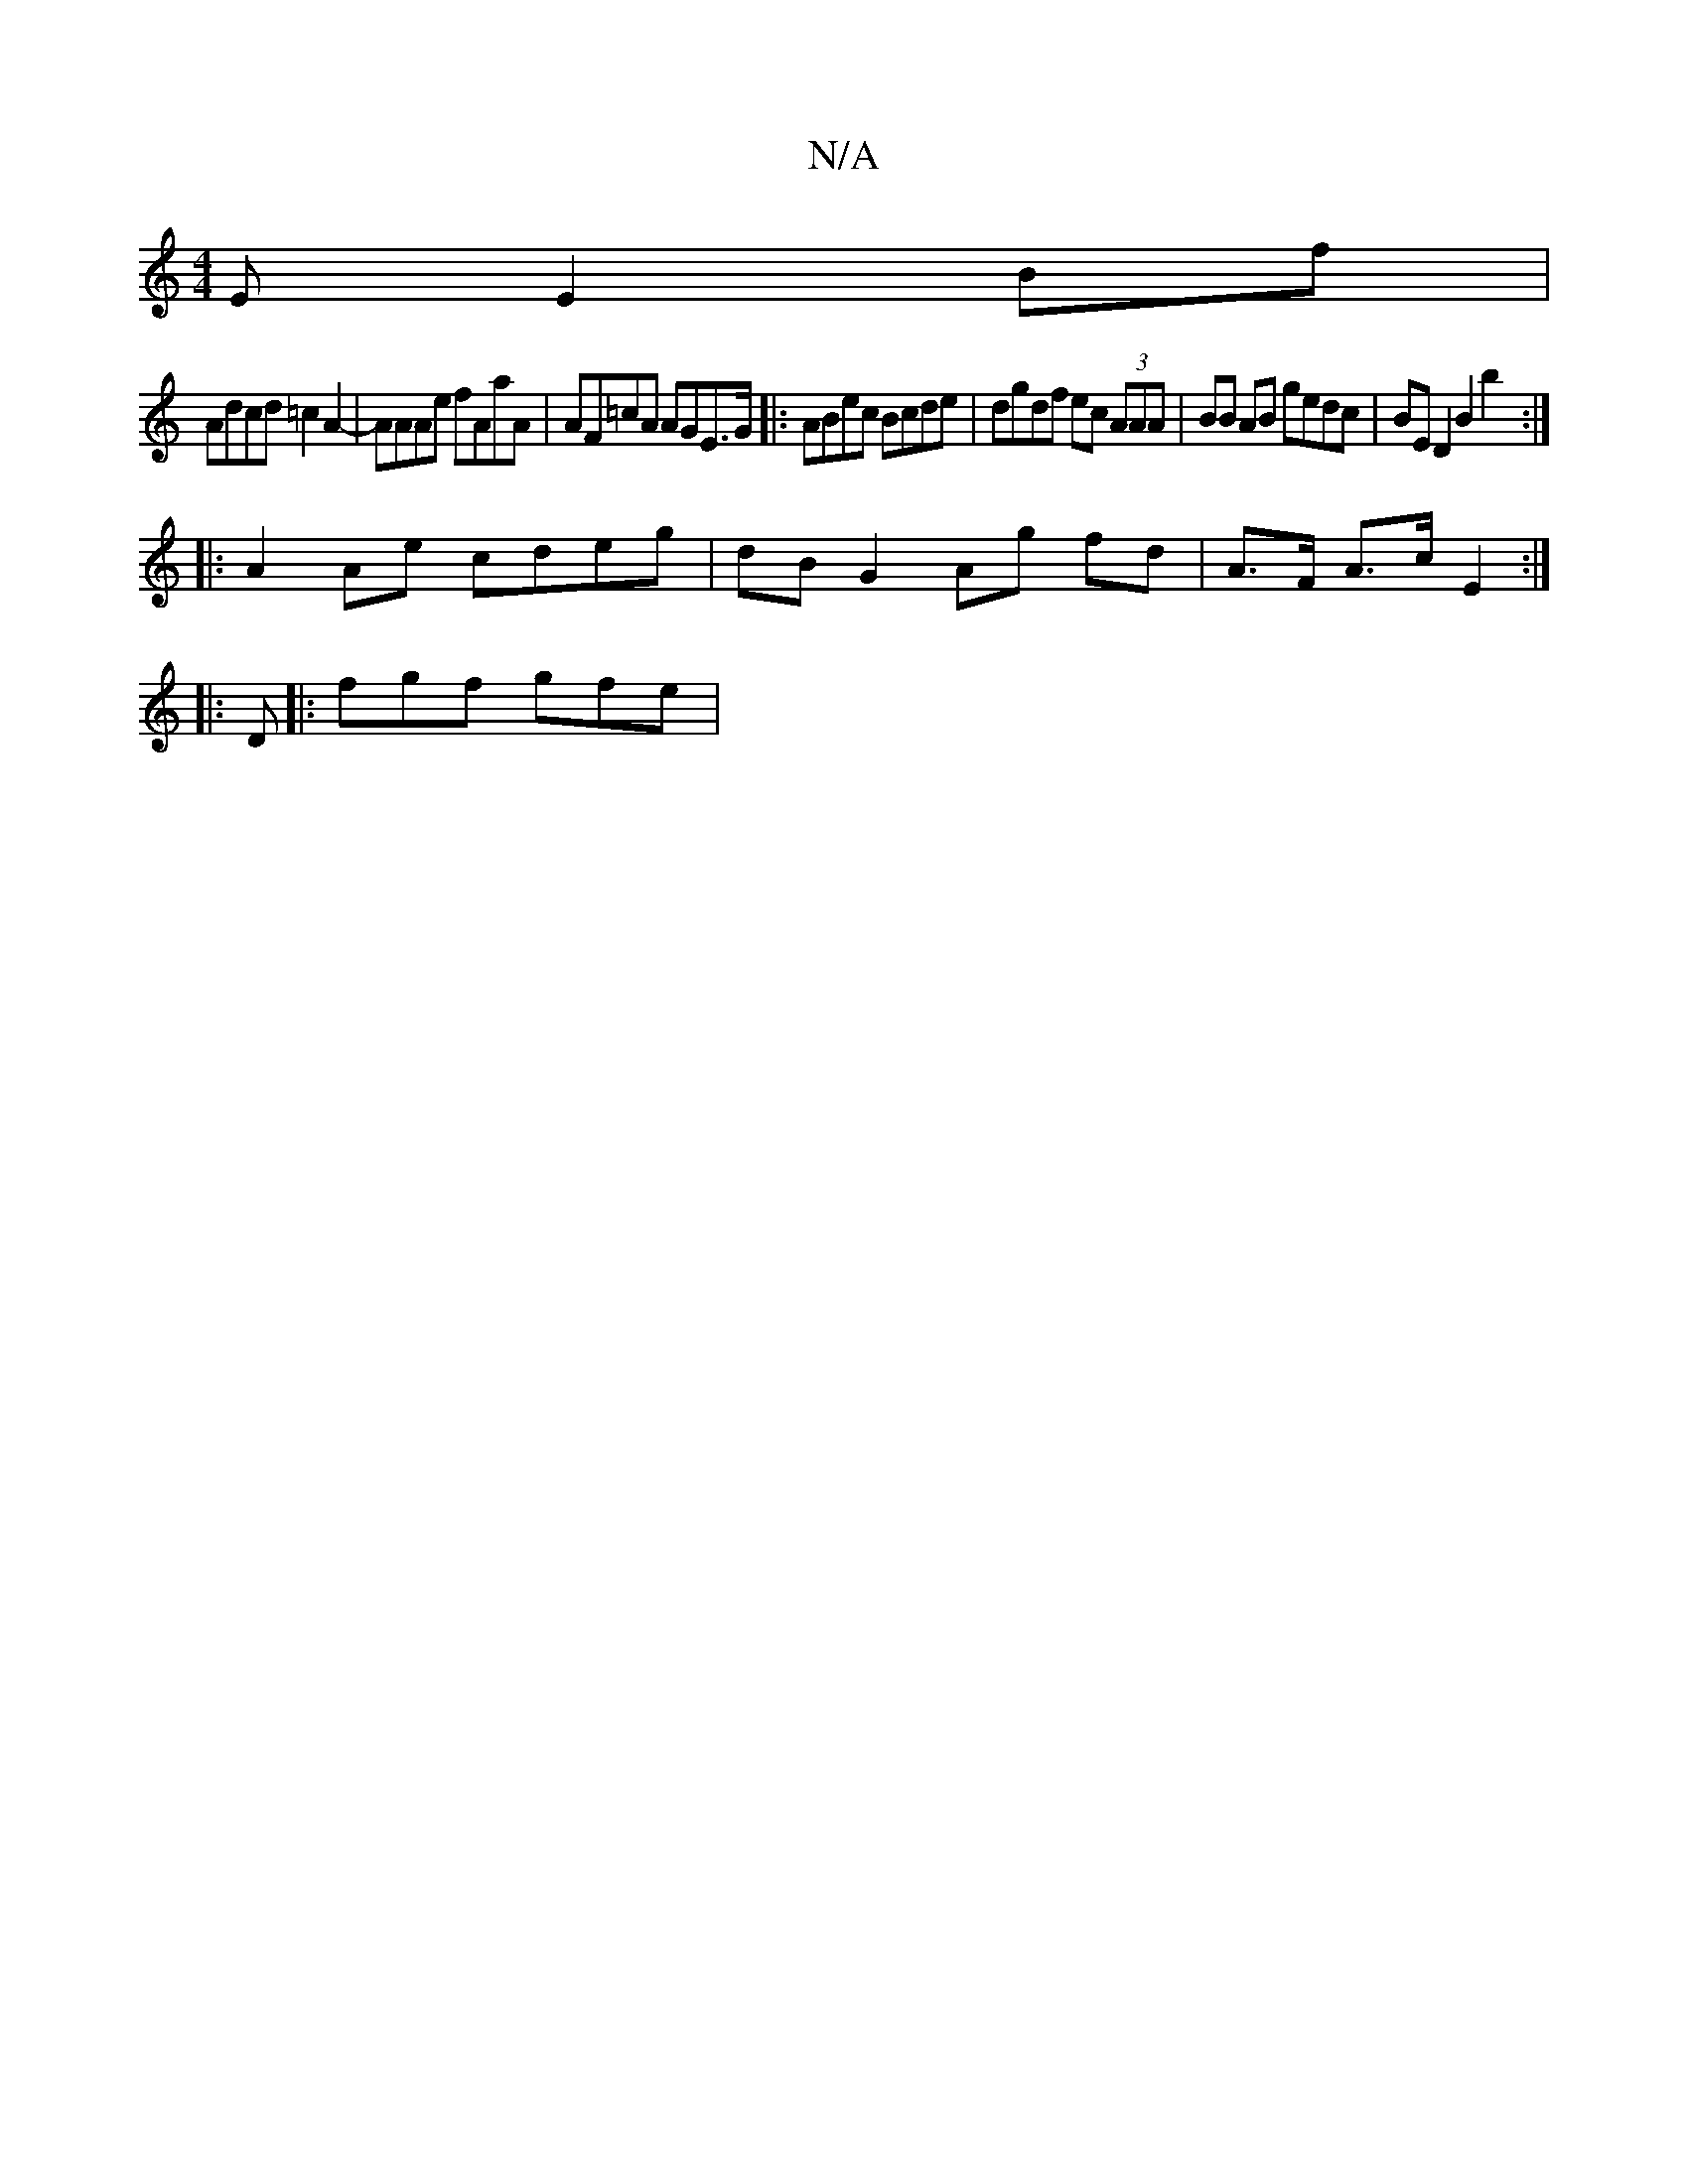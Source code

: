 X:1
T:N/A
M:4/4
R:N/A
K:Cmajor
E E2 Bf |
Adcd =c2 A2- | AAAe fAaA | AF=cA AGE>G|:ABec Bcde|dgdf ec (3AAA | BB AB gedc | BE D2 B2 b2 :|
|: A2 Ae cdeg | dB G2 Ag fd | A>F A>c E2 :|
|: D |: fgf gfe |

c>c ef d2 | e2 f2 e2 ce | defd | 